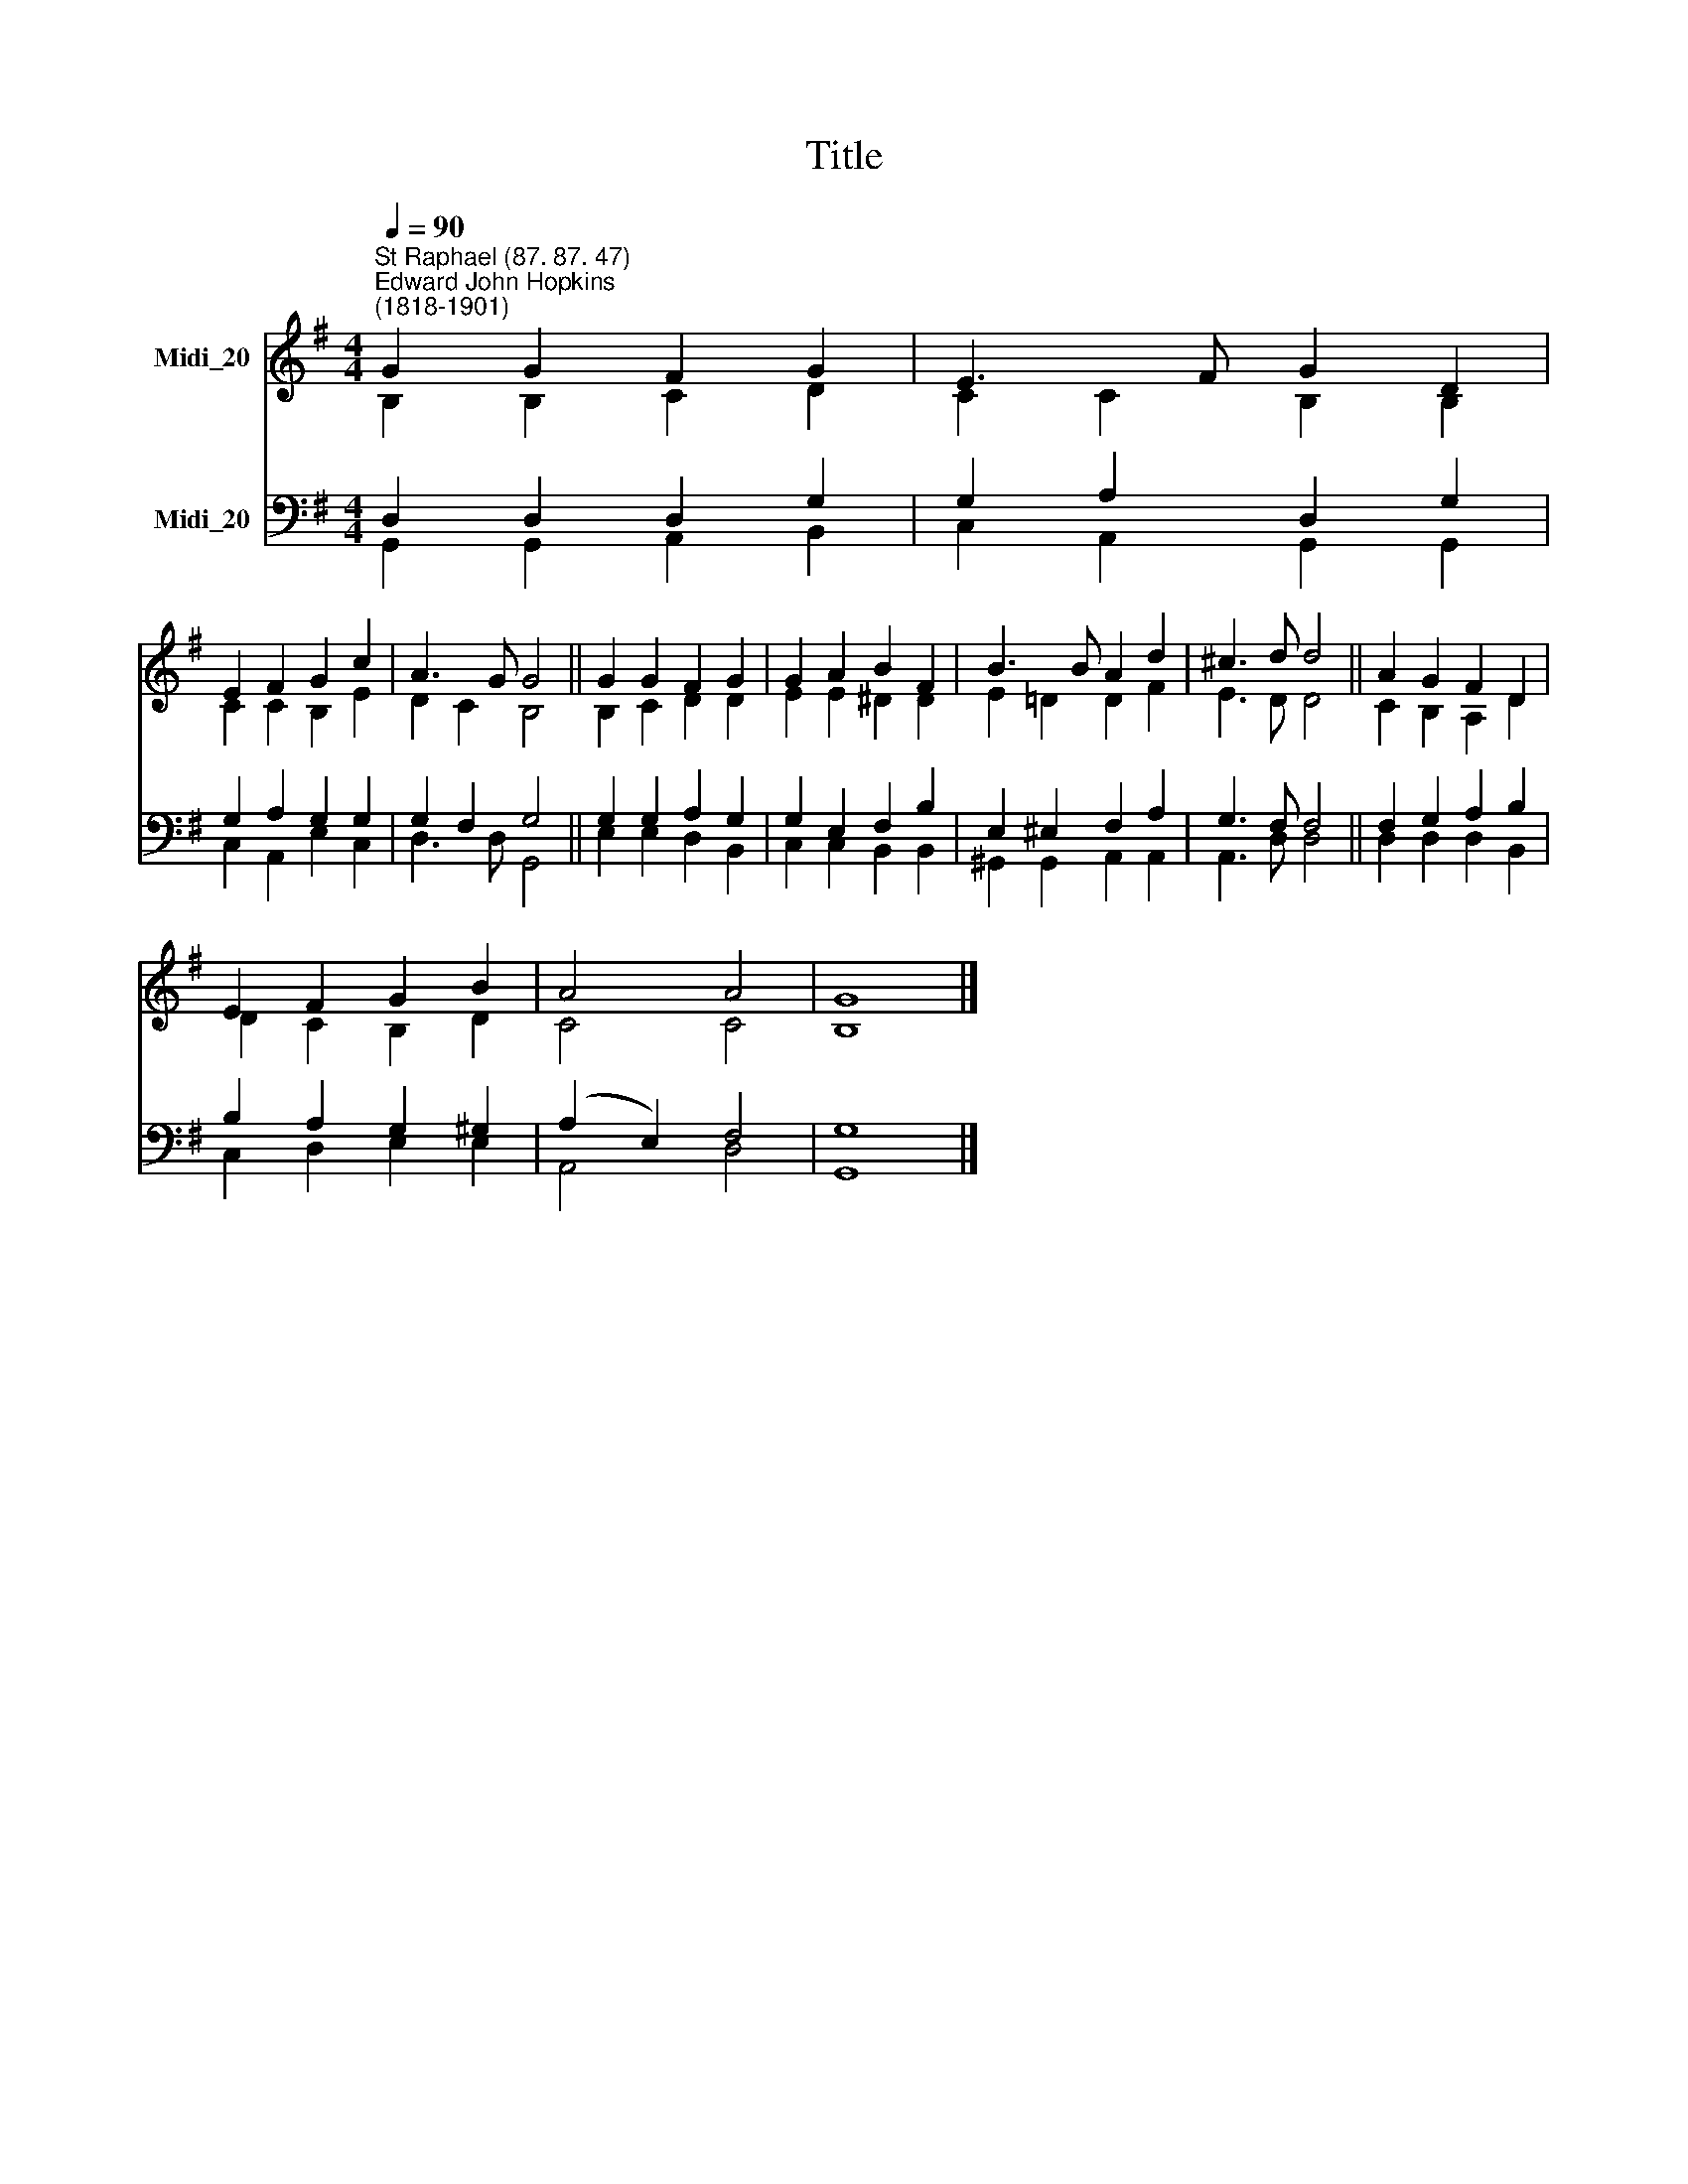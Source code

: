X:1
T:Title
%%score ( 1 2 ) ( 3 4 )
L:1/8
Q:1/4=90
M:4/4
K:G
V:1 treble nm="Midi_20"
V:2 treble 
V:3 bass nm="Midi_20"
V:4 bass 
V:1
"^St Raphael (87. 87. 47)""^Edward John Hopkins\n(1818-1901)" G2 G2 F2 G2 | E3 F G2 D2 | %2
 E2 F2 G2 c2 | A3 G G4 || G2 G2 F2 G2 | G2 A2 B2 F2 | B3 B A2 d2 | ^c3 d d4 || A2 G2 F2 D2 | %9
 E2 F2 G2 B2 | A4 A4 | G8 |] %12
V:2
 B,2 B,2 C2 D2 | C2 C2 B,2 B,2 | C2 C2 B,2 E2 | D2 C2 B,4 || B,2 C2 D2 D2 | E2 E2 ^D2 D2 | %6
 E2 =D2 D2 F2 | E3 D D4 || C2 B,2 A,2 D2 | D2 C2 B,2 D2 | C4 C4 | B,8 |] %12
V:3
 D,2 D,2 D,2 G,2 | G,2 A,2 D,2 G,2 | G,2 A,2 G,2 G,2 | G,2 F,2 G,4 || G,2 G,2 A,2 G,2 | %5
 G,2 E,2 F,2 B,2 | E,2 ^E,2 F,2 A,2 | G,3 F, F,4 || F,2 G,2 A,2 B,2 | B,2 A,2 G,2 ^G,2 | %10
 (A,2 E,2) F,4 | G,8 |] %12
V:4
 G,,2 G,,2 A,,2 B,,2 | C,2 A,,2 G,,2 G,,2 | C,2 A,,2 E,2 C,2 | D,3 D, G,,4 || E,2 E,2 D,2 B,,2 | %5
 C,2 C,2 B,,2 B,,2 | ^G,,2 G,,2 A,,2 A,,2 | A,,3 D, D,4 || D,2 D,2 D,2 B,,2 | C,2 D,2 E,2 E,2 | %10
 A,,4 D,4 | G,,8 |] %12

